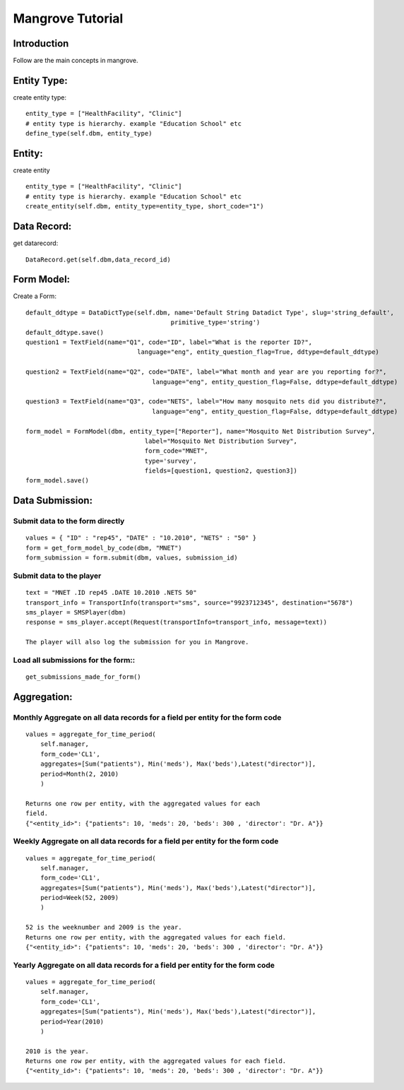 -----------------------
Mangrove Tutorial
-----------------------

Introduction
------------
Follow are the main concepts in mangrove.

Entity Type:
---------------
create entity type::

     entity_type = ["HealthFacility", "Clinic"]
     # entity type is hierarchy. example "Education School" etc
     define_type(self.dbm, entity_type)

Entity:
---------------
create entity ::

     entity_type = ["HealthFacility", "Clinic"]
     # entity type is hierarchy. example "Education School" etc
     create_entity(self.dbm, entity_type=entity_type, short_code="1")

Data Record:
---------------
get datarecord::

     DataRecord.get(self.dbm,data_record_id)


Form Model:
---------------
Create a Form::

    default_ddtype = DataDictType(self.dbm, name='Default String Datadict Type', slug='string_default',
                                           primitive_type='string')
    default_ddtype.save()
    question1 = TextField(name="Q1", code="ID", label="What is the reporter ID?",
                                  language="eng", entity_question_flag=True, ddtype=default_ddtype)

    question2 = TextField(name="Q2", code="DATE", label="What month and year are you reporting for?",
                                      language="eng", entity_question_flag=False, ddtype=default_ddtype)

    question3 = TextField(name="Q3", code="NETS", label="How many mosquito nets did you distribute?",
                                      language="eng", entity_question_flag=False, ddtype=default_ddtype)

    form_model = FormModel(dbm, entity_type=["Reporter"], name="Mosquito Net Distribution Survey",
                                    label="Mosquito Net Distribution Survey",
                                    form_code="MNET",
                                    type='survey',
                                    fields=[question1, question2, question3])
    form_model.save()

Data Submission:
---------------
Submit data to the form directly
++++++++++++++++++++++++++++++++

::

    values = { "ID" : "rep45", "DATE" : "10.2010", "NETS" : "50" }
    form = get_form_model_by_code(dbm, "MNET")
    form_submission = form.submit(dbm, values, submission_id)

Submit data to the player
++++++++++++++++++++++++++++++++

::

    text = "MNET .ID rep45 .DATE 10.2010 .NETS 50"
    transport_info = TransportInfo(transport="sms", source="9923712345", destination="5678")
    sms_player = SMSPlayer(dbm)
    response = sms_player.accept(Request(transportInfo=transport_info, message=text))

    The player will also log the submission for you in Mangrove.

Load all submissions for the form::
++++++++++++++++++++++++++++++++
::


    get_submissions_made_for_form()

Aggregation:
---------------

Monthly Aggregate on all data records for a field per entity for the form code
++++++++++++++++++++++++++++++++

::

    values = aggregate_for_time_period(
        self.manager,
        form_code='CL1',
        aggregates=[Sum("patients"), Min('meds'), Max('beds'),Latest("director")],
        period=Month(2, 2010)
        )

    Returns one row per entity, with the aggregated values for each
    field.
    {"<entity_id>": {"patients": 10, 'meds': 20, 'beds': 300 , 'director': "Dr. A"}}


Weekly Aggregate on all data records for a field per entity for the form code
++++++++++++++++++++++++++++++++

::

    values = aggregate_for_time_period(
        self.manager,
        form_code='CL1',
        aggregates=[Sum("patients"), Min('meds'), Max('beds'),Latest("director")],
        period=Week(52, 2009)
        )

    52 is the weeknumber and 2009 is the year.
    Returns one row per entity, with the aggregated values for each field.
    {"<entity_id>": {"patients": 10, 'meds': 20, 'beds': 300 , 'director': "Dr. A"}}


Yearly Aggregate on all data records for a field per entity for the form code
++++++++++++++++++++++++++++++++

::

    values = aggregate_for_time_period(
        self.manager,
        form_code='CL1',
        aggregates=[Sum("patients"), Min('meds'), Max('beds'),Latest("director")],
        period=Year(2010)
        )

    2010 is the year.
    Returns one row per entity, with the aggregated values for each field.
    {"<entity_id>": {"patients": 10, 'meds': 20, 'beds': 300 , 'director': "Dr. A"}}
